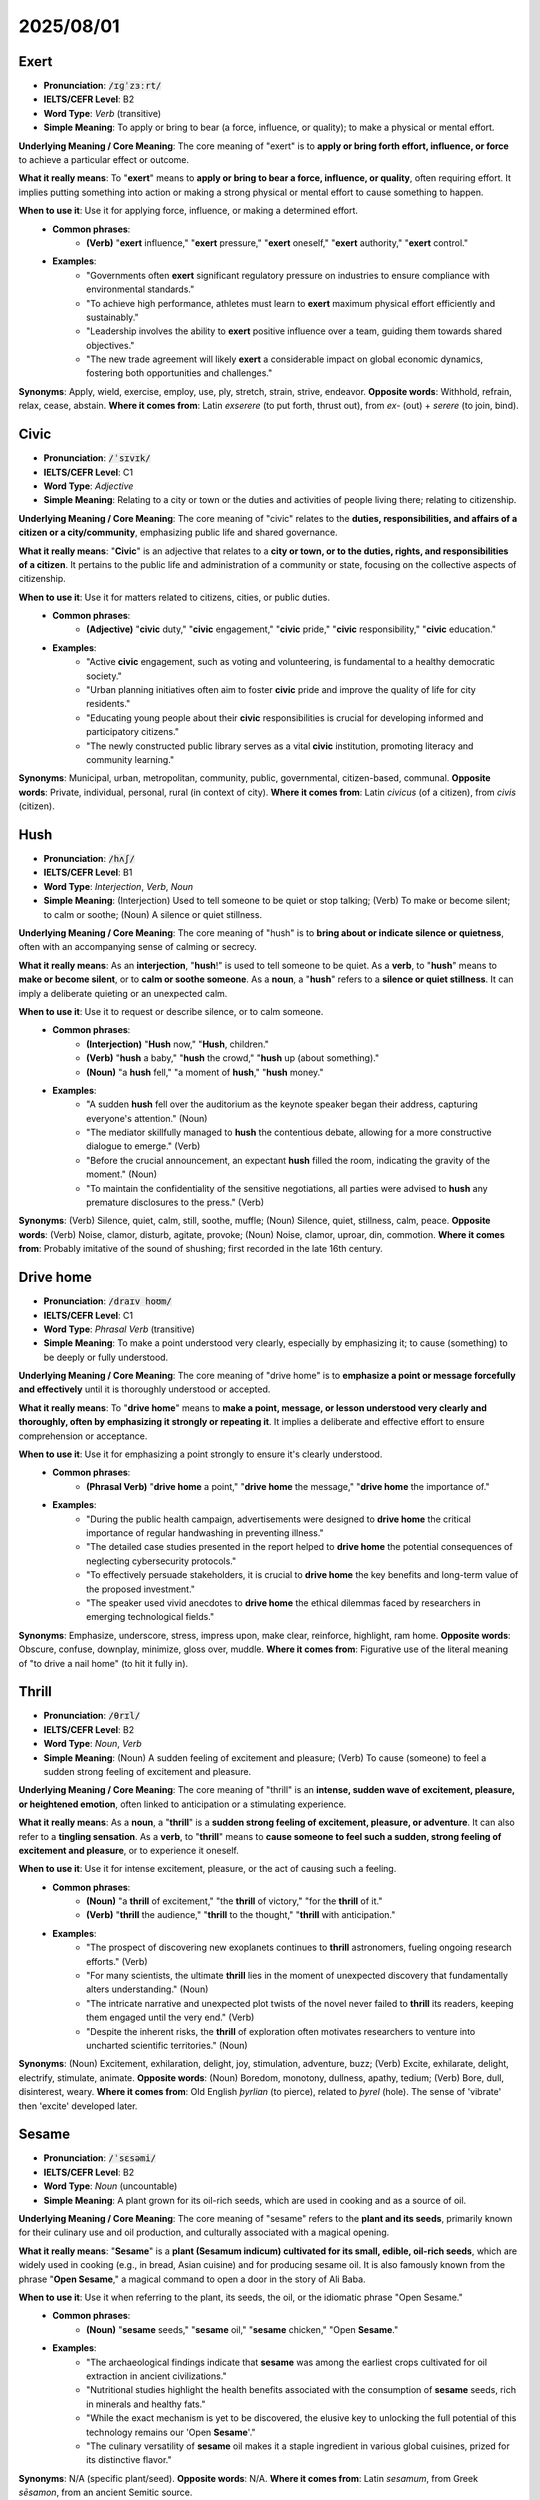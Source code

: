 2025/08/01
======================================================



.. _exert:

================================================================================
Exert
================================================================================

* **Pronunciation**: :code:`/ɪɡˈzɜːrt/`
* **IELTS/CEFR Level**: B2
* **Word Type**: *Verb* (transitive)
* **Simple Meaning**: To apply or bring to bear (a force, influence, or quality); to make a physical or mental effort.

**Underlying Meaning / Core Meaning**: The core meaning of "exert" is to **apply or bring forth effort, influence, or force** to achieve a particular effect or outcome.

**What it really means**: To "**exert**" means to **apply or bring to bear a force, influence, or quality**, often requiring effort. It implies putting something into action or making a strong physical or mental effort to cause something to happen.

**When to use it**: Use it for applying force, influence, or making a determined effort.
    * **Common phrases**:
        * **(Verb)** "**exert** influence," "**exert** pressure," "**exert** oneself," "**exert** authority," "**exert** control."
    * **Examples**:
        * "Governments often **exert** significant regulatory pressure on industries to ensure compliance with environmental standards."
        * "To achieve high performance, athletes must learn to **exert** maximum physical effort efficiently and sustainably."
        * "Leadership involves the ability to **exert** positive influence over a team, guiding them towards shared objectives."
        * "The new trade agreement will likely **exert** a considerable impact on global economic dynamics, fostering both opportunities and challenges."

**Synonyms**: Apply, wield, exercise, employ, use, ply, stretch, strain, strive, endeavor.
**Opposite words**: Withhold, refrain, relax, cease, abstain.
**Where it comes from**: Latin *exserere* (to put forth, thrust out), from *ex-* (out) + *serere* (to join, bind).

.. _civic:

================================================================================
Civic
================================================================================

* **Pronunciation**: :code:`/ˈsɪvɪk/`
* **IELTS/CEFR Level**: C1
* **Word Type**: *Adjective*
* **Simple Meaning**: Relating to a city or town or the duties and activities of people living there; relating to citizenship.

**Underlying Meaning / Core Meaning**: The core meaning of "civic" relates to the **duties, responsibilities, and affairs of a citizen or a city/community**, emphasizing public life and shared governance.

**What it really means**: "**Civic**" is an adjective that relates to a **city or town, or to the duties, rights, and responsibilities of a citizen**. It pertains to the public life and administration of a community or state, focusing on the collective aspects of citizenship.

**When to use it**: Use it for matters related to citizens, cities, or public duties.
    * **Common phrases**:
        * **(Adjective)** "**civic** duty," "**civic** engagement," "**civic** pride," "**civic** responsibility," "**civic** education."
    * **Examples**:
        * "Active **civic** engagement, such as voting and volunteering, is fundamental to a healthy democratic society."
        * "Urban planning initiatives often aim to foster **civic** pride and improve the quality of life for city residents."
        * "Educating young people about their **civic** responsibilities is crucial for developing informed and participatory citizens."
        * "The newly constructed public library serves as a vital **civic** institution, promoting literacy and community learning."

**Synonyms**: Municipal, urban, metropolitan, community, public, governmental, citizen-based, communal.
**Opposite words**: Private, individual, personal, rural (in context of city).
**Where it comes from**: Latin *civicus* (of a citizen), from *civis* (citizen).

.. _hush:

================================================================================
Hush
================================================================================

* **Pronunciation**: :code:`/hʌʃ/`
* **IELTS/CEFR Level**: B1
* **Word Type**: *Interjection*, *Verb*, *Noun*
* **Simple Meaning**: (Interjection) Used to tell someone to be quiet or stop talking; (Verb) To make or become silent; to calm or soothe; (Noun) A silence or quiet stillness.

**Underlying Meaning / Core Meaning**: The core meaning of "hush" is to **bring about or indicate silence or quietness**, often with an accompanying sense of calming or secrecy.

**What it really means**: As an **interjection**, "**hush**!" is used to tell someone to be quiet. As a **verb**, to "**hush**" means to **make or become silent**, or to **calm or soothe someone**. As a **noun**, a "**hush**" refers to a **silence or quiet stillness**. It can imply a deliberate quieting or an unexpected calm.

**When to use it**: Use it to request or describe silence, or to calm someone.
    * **Common phrases**:
        * **(Interjection)** "**Hush** now," "**Hush**, children."
        * **(Verb)** "**hush** a baby," "**hush** the crowd," "**hush** up (about something)."
        * **(Noun)** "a **hush** fell," "a moment of **hush**," "**hush** money."
    * **Examples**:
        * "A sudden **hush** fell over the auditorium as the keynote speaker began their address, capturing everyone's attention." (Noun)
        * "The mediator skillfully managed to **hush** the contentious debate, allowing for a more constructive dialogue to emerge." (Verb)
        * "Before the crucial announcement, an expectant **hush** filled the room, indicating the gravity of the moment." (Noun)
        * "To maintain the confidentiality of the sensitive negotiations, all parties were advised to **hush** any premature disclosures to the press." (Verb)

**Synonyms**: (Verb) Silence, quiet, calm, still, soothe, muffle; (Noun) Silence, quiet, stillness, calm, peace.
**Opposite words**: (Verb) Noise, clamor, disturb, agitate, provoke; (Noun) Noise, clamor, uproar, din, commotion.
**Where it comes from**: Probably imitative of the sound of shushing; first recorded in the late 16th century.

.. _drive_home:

================================================================================
Drive home
================================================================================

* **Pronunciation**: :code:`/draɪv hoʊm/`
* **IELTS/CEFR Level**: C1
* **Word Type**: *Phrasal Verb* (transitive)
* **Simple Meaning**: To make a point understood very clearly, especially by emphasizing it; to cause (something) to be deeply or fully understood.

**Underlying Meaning / Core Meaning**: The core meaning of "drive home" is to **emphasize a point or message forcefully and effectively** until it is thoroughly understood or accepted.

**What it really means**: To "**drive home**" means to **make a point, message, or lesson understood very clearly and thoroughly, often by emphasizing it strongly or repeating it**. It implies a deliberate and effective effort to ensure comprehension or acceptance.

**When to use it**: Use it for emphasizing a point strongly to ensure it's clearly understood.
    * **Common phrases**:
        * **(Phrasal Verb)** "**drive home** a point," "**drive home** the message," "**drive home** the importance of."
    * **Examples**:
        * "During the public health campaign, advertisements were designed to **drive home** the critical importance of regular handwashing in preventing illness."
        * "The detailed case studies presented in the report helped to **drive home** the potential consequences of neglecting cybersecurity protocols."
        * "To effectively persuade stakeholders, it is crucial to **drive home** the key benefits and long-term value of the proposed investment."
        * "The speaker used vivid anecdotes to **drive home** the ethical dilemmas faced by researchers in emerging technological fields."

**Synonyms**: Emphasize, underscore, stress, impress upon, make clear, reinforce, highlight, ram home.
**Opposite words**: Obscure, confuse, downplay, minimize, gloss over, muddle.
**Where it comes from**: Figurative use of the literal meaning of "to drive a nail home" (to hit it fully in).

.. _thrill:

================================================================================
Thrill
================================================================================

* **Pronunciation**: :code:`/θrɪl/`
* **IELTS/CEFR Level**: B2
* **Word Type**: *Noun*, *Verb*
* **Simple Meaning**: (Noun) A sudden feeling of excitement and pleasure; (Verb) To cause (someone) to feel a sudden strong feeling of excitement and pleasure.

**Underlying Meaning / Core Meaning**: The core meaning of "thrill" is an **intense, sudden wave of excitement, pleasure, or heightened emotion**, often linked to anticipation or a stimulating experience.

**What it really means**: As a **noun**, a "**thrill**" is a **sudden strong feeling of excitement, pleasure, or adventure**. It can also refer to a **tingling sensation**. As a **verb**, to "**thrill**" means to **cause someone to feel such a sudden, strong feeling of excitement and pleasure**, or to experience it oneself.

**When to use it**: Use it for intense excitement, pleasure, or the act of causing such a feeling.
    * **Common phrases**:
        * **(Noun)** "a **thrill** of excitement," "the **thrill** of victory," "for the **thrill** of it."
        * **(Verb)** "**thrill** the audience," "**thrill** to the thought," "**thrill** with anticipation."
    * **Examples**:
        * "The prospect of discovering new exoplanets continues to **thrill** astronomers, fueling ongoing research efforts." (Verb)
        * "For many scientists, the ultimate **thrill** lies in the moment of unexpected discovery that fundamentally alters understanding." (Noun)
        * "The intricate narrative and unexpected plot twists of the novel never failed to **thrill** its readers, keeping them engaged until the very end." (Verb)
        * "Despite the inherent risks, the **thrill** of exploration often motivates researchers to venture into uncharted scientific territories." (Noun)

**Synonyms**: (Noun) Excitement, exhilaration, delight, joy, stimulation, adventure, buzz; (Verb) Excite, exhilarate, delight, electrify, stimulate, animate.
**Opposite words**: (Noun) Boredom, monotony, dullness, apathy, tedium; (Verb) Bore, dull, disinterest, weary.
**Where it comes from**: Old English *þyrlian* (to pierce), related to *þyrel* (hole). The sense of 'vibrate' then 'excite' developed later.

.. _sesame:

================================================================================
Sesame
================================================================================

* **Pronunciation**: :code:`/ˈsɛsəmi/`
* **IELTS/CEFR Level**: B2
* **Word Type**: *Noun* (uncountable)
* **Simple Meaning**: A plant grown for its oil-rich seeds, which are used in cooking and as a source of oil.

**Underlying Meaning / Core Meaning**: The core meaning of "sesame" refers to the **plant and its seeds**, primarily known for their culinary use and oil production, and culturally associated with a magical opening.

**What it really means**: "**Sesame**" is a **plant (Sesamum indicum) cultivated for its small, edible, oil-rich seeds**, which are widely used in cooking (e.g., in bread, Asian cuisine) and for producing sesame oil. It is also famously known from the phrase "**Open Sesame**," a magical command to open a door in the story of Ali Baba.

**When to use it**: Use it when referring to the plant, its seeds, the oil, or the idiomatic phrase "Open Sesame."
    * **Common phrases**:
        * **(Noun)** "**sesame** seeds," "**sesame** oil," "**sesame** chicken," "Open **Sesame**."
    * **Examples**:
        * "The archaeological findings indicate that **sesame** was among the earliest crops cultivated for oil extraction in ancient civilizations."
        * "Nutritional studies highlight the health benefits associated with the consumption of **sesame** seeds, rich in minerals and healthy fats."
        * "While the exact mechanism is yet to be discovered, the elusive key to unlocking the full potential of this technology remains our 'Open **Sesame**'."
        * "The culinary versatility of **sesame** oil makes it a staple ingredient in various global cuisines, prized for its distinctive flavor."

**Synonyms**: N/A (specific plant/seed).
**Opposite words**: N/A.
**Where it comes from**: Latin *sesamum*, from Greek *sēsamon*, from an ancient Semitic source.

.. _attain:

================================================================================
Attain
================================================================================

* **Pronunciation**: :code:`/əˈteɪn/`
* **IELTS/CEFR Level**: B2
* **Word Type**: *Verb* (transitive)
* **Simple Meaning**: To achieve, accomplish, or succeed in reaching (something) after effort.

**Underlying Meaning / Core Meaning**: The core meaning of "attain" is to **successfully achieve or reach a goal, state, or level** through effort or progression.

**What it really means**: To "**attain**" means to **achieve, accomplish, or succeed in reaching something after effort or a process of development**. It implies reaching a desired goal, level, or state, often after a period of striving.

**When to use it**: Use it for achieving goals, reaching levels, or accomplishing something.
    * **Common phrases**:
        * **(Verb)** "**attain** a goal," "**attain** success," "**attain** maturity," "**attain** status."
    * **Examples**:
        * "Students must diligently study and complete assignments to **attain** the required academic standards for graduation."
        * "The organization aims to **attain** carbon neutrality by 2050, requiring significant investment in renewable energy and sustainable practices."
        * "Through continuous research and development, the company hopes to **attain** a leading position in the competitive technology market."
        * "Individuals often strive to **attain** a balance between professional ambition and personal well-being, a lifelong pursuit."

**Synonyms**: Achieve, accomplish, reach, obtain, gain, acquire, secure, procure, fulfill, realize.
**Opposite words**: Fail, miss, lose, forfeit, relinquish, surrender.
**Where it comes from**: Old French *ataindre* (to reach, attain), from Latin *attingere* (to touch upon, reach).

.. _manifold:

================================================================================
Manifold
================================================================================

* **Pronunciation**: :code:`/ˈmænɪfoʊld/`
* **IELTS/CEFR Level**: C2
* **Word Type**: *Adjective*, *Noun*, *Verb*
* **Simple Meaning**: (Adjective) Many and various; (Noun) A pipe or chamber in an engine into which several inlets or outlets open; (Verb) To multiply or duplicate.

**Underlying Meaning / Core Meaning**: The core meaning of "manifold" conveys **multiplicity and diversity**, indicating something composed of many varied parts or aspects.

**What it really means**: As an **adjective**, "**manifold**" describes something that is **many and various, diverse, or numerous and varied**. It emphasizes a wide range or complexity. As a **noun**, it is a **pipe or chamber with several openings**, typically found in engines. As a **verb**, to "**manifold**" means to **multiply or duplicate** something.

**When to use it**: Use it for describing diverse aspects, numerous elements, or (less commonly) for multiplying.
    * **Common phrases**:
        * **(Adjective)** "**manifold** reasons," "**manifold** challenges," "**manifold** benefits," "**manifold** duties."
        * **(Noun)** "exhaust **manifold**," "intake **manifold**."
    * **Examples**:
        * "The new policy seeks to address the **manifold** challenges facing the healthcare system, from funding to access." (Adjective)
        * "Through its innovative programs, the organization provides **manifold** opportunities for professional development and skill acquisition." (Adjective)
        * "The research project revealed the **manifold** interdependencies within the ecosystem, highlighting the complexity of environmental systems." (Adjective)
        * "Engineers regularly inspect the exhaust **manifold** for cracks or leaks, which can impair engine performance." (Noun)

**Synonyms**: (Adjective) Numerous, multiple, various, diverse, multifarious, countless, abundant.
**Opposite words**: (Adjective) Few, singular, uniform, simple, homogeneous.
**Where it comes from**: Old English *manigfeald* (many-fold), from *manig* (many) + *feald* (fold).

.. _impel:

================================================================================
Impel
================================================================================

* **Pronunciation**: :code:`/ɪmˈpɛl/`
* **IELTS/CEFR Level**: C1
* **Word Type**: *Verb* (transitive)
* **Simple Meaning**: To drive, force, or urge (someone) to do something; to propel.

**Underlying Meaning / Core Meaning**: The core meaning of "impel" is to **drive, urge, or force someone or something forward**, either physically or by strong motivation.

**What it really means**: To "**impel**" means to **drive, force, or urge someone to do something**, often by a strong moral or psychological force or by necessity. It can also mean to **propel something forward physically**.

**When to use it**: Use it for strong motivation, compelling someone to act, or propelling motion.
    * **Common phrases**:
        * **(Verb)** "**impel** to action," "**impel** by duty," "feel **impel**\ led to."
    * **Examples**:
        * "A strong sense of social justice often **impel**\ s individuals to advocate for marginalized communities and challenge systemic inequalities."
        * "The rapid advancements in artificial intelligence **impel** researchers to continually explore new ethical frameworks and regulatory guidelines."
        * "Despite facing significant personal risks, the journalist felt **impel**\ led to expose the corruption and wrongdoing within the organization."
        * "The economic pressures of the global market can **impel** companies to innovate rapidly and adapt their business models."

**Synonyms**: Urge, compel, force, drive, propel, prompt, motivate, incite, spur, push.
**Opposite words**: Deter, discourage, hinder, restrain, inhibit, prevent.
**Where it comes from**: Latin *impellere* (to strike against, drive forward), from *in-* (into) + *pellere* (to drive).

.. _reap:

================================================================================
Reap
================================================================================

* **Pronunciation**: :code:`/riːp/`
* **IELTS/CEFR Level**: B2
* **Word Type**: *Verb* (transitive, intransitive)
* **Simple Meaning**: To cut or gather (a crop or harvest); to obtain (something, especially something good) as a result of effort.

**Underlying Meaning / Core Meaning**: The core meaning of "reap" is to **gather or receive the results or consequences** of one's actions or efforts, often in the context of a harvest.

**What it really means**: To "**reap**" means primarily to **cut or gather a crop or harvest** from the fields. Figuratively and more commonly, it means to **obtain, gain, or receive something, especially something good or bad, as a result of effort, work, or actions previously undertaken**. The idiom "you reap what you sow" is a classic example.

**When to use it**: Use it for harvesting crops or, more commonly, for receiving results or consequences.
    * **Common phrases**:
        * **(Verb)** "**reap** the benefits," "**reap** rewards," "**reap** what you sow," "**reap** a harvest."
    * **Examples**:
        * "After years of dedicated research and development, the company is finally beginning to **reap** the rewards of its significant investments."
        * "Nations that prioritize education and public health are likely to **reap** long-term societal and economic benefits."
        * "The adage 'you **reap** what you sow' serves as a reminder that actions, whether positive or negative, inevitably lead to corresponding consequences."
        * "Farmers work tirelessly throughout the year to ensure they can **reap** a bountiful harvest at the appropriate season."

**Synonyms**: Gather, harvest, collect, obtain, gain, acquire, receive, get, secure.
**Opposite words**: Sow, plant, forgo, lose, squander, sacrifice.
**Where it comes from**: Old English *reopan* (to cut, gather a harvest).

.. _buoyancy:

================================================================================
Buoyancy
================================================================================

* **Pronunciation**: :code:`/ˈbɔɪənsi/`
* **IELTS/CEFR Level**: C1
* **Word Type**: *Noun* (uncountable)
* **Simple Meaning**: The ability or tendency to float in water or air or some other fluid; the tendency of an object to float or rise in a fluid; an optimistic and cheerful disposition.

**Underlying Meaning / Core Meaning**: The core meaning of "buoyancy" refers to the **ability to float or rise** (physically), or a **resilient and optimistic spirit** (figuratively), implying lightness and uplift.

**What it really means**: "**Buoyancy**" refers to the **ability or tendency of an object to float or rise in a fluid (liquid or gas)** due to the upward force exerted by the fluid. Figuratively, it describes a **cheerful, optimistic, and resilient disposition**, especially in the face of difficulties, implying an ability to "stay afloat" emotionally.

**When to use it**: Use it for floating ability or an optimistic attitude.
    * **Common phrases**:
        * **(Noun)** "positive **buoyancy**," "economic **buoyancy**," "maintain **buoyancy**," "remarkable **buoyancy**."
    * **Examples**:
        * "The ship's design incorporates advanced engineering principles to ensure maximum **buoyancy** and stability even in turbulent waters."
        * "Despite the challenging economic climate, the startup demonstrated remarkable **buoyancy**, quickly adapting its business model to new market conditions."
        * "The team leader's innate sense of **buoyancy** helped to uplift the morale of her colleagues during periods of intense pressure and uncertainty."
        * "Understanding the principles of fluid **buoyancy** is fundamental in naval architecture and aeronautical engineering for designing efficient vessels and aircraft."

**Synonyms**: (Physical) Floatability, lightness, lift; (Figurative) Optimism, resilience, cheerfulness, vivacity, spiritedness, resilience.
**Opposite words**: (Physical) Sinking, density, weight; (Figurative) Pessimism, despondency, gloom, depression, dejection.
**Where it comes from**: From *buoy* (a floating marker), ultimately from Old French *buie*.

.. _rounded_person:

================================================================================
Rounded Person
================================================================================

* **Pronunciation**: :code:`/ˈraʊndɪd ˈpɜːrsn/`
* **IELTS/CEFR Level**: C1
* **Word Type**: *Noun phrase*
* **Simple Meaning**: A person who has developed many different aspects of their personality or character, or has a wide range of interests and skills.

**Underlying Meaning / Core Meaning**: The core meaning of a "rounded person" is an **individual with a diverse array of developed qualities, interests, and skills**, indicating a well-balanced and complete character.

**What it really means**: A "**rounded person**" is an individual who has **developed many different aspects of their personality, character, or abilities**. This often means they have a wide range of interests, skills, experiences, and a balanced perspective on life, not being narrow-minded or specialized in only one area.

**When to use it**: Use it to describe someone with diverse interests, skills, or a well-developed character.
    * **Common phrases**:
        * **(Noun phrase)** "a well-**rounded person**," "develop into a **rounded person**," "education for a **rounded person**."
    * **Examples**:
        * "Universities aim to foster not just academic excellence but also the development of a **rounded person** through extracurricular activities and diverse cultural exposure."
        * "Employers increasingly seek candidates who are **well-rounded persons**, possessing a blend of technical skills, emotional intelligence, and adaptability."
        * "Encouraging children to explore various hobbies and subjects helps them grow into a **rounded person** with broad interests and capabilities."
        * "The mentorship program focuses on holistic development, helping participants become a more **rounded person** professionally and personally."

**Synonyms**: Well-rounded individual, versatile person, multifaceted person, balanced individual, polymath.
**Opposite words**: Narrow-minded person, specialist (in a limiting sense), one-dimensional person.
**Where it comes from**: From the adjective "rounded" (complete, well-developed, having no sharp corners) and "person."

.. _pill:

================================================================================
Pill
================================================================================

* **Pronunciation**: :code:`/pɪl/`
* **IELTS/CEFR Level**: B1
* **Word Type**: *Noun*, *Verb*
* **Simple Meaning**: (Noun) A small round mass of solid medicine for swallowing whole; (Verb) To form into pills; (informal) To treat (a patient) with pills.

**Underlying Meaning / Core Meaning**: The core meaning of "pill" is a **small, solid dose of medicine for oral ingestion**, and colloquially, a burden or something unpleasant to accept.

**What it really means**: As a **noun**, a "**pill**" is a **small, solid dosage form of medicine, typically round or oval, intended to be swallowed whole**. Figuratively, "a bitter **pill**" refers to an unpleasant or difficult fact or situation that must be accepted. As a **verb**, less commonly, to "**pill**" means to **form into pills** or (informally) to **treat with pills**.

**When to use it**: Use it for medicinal tablets or as a metaphor for an unpleasant truth.
    * **Common phrases**:
        * **(Noun)** "take a **pill**," "sleeping **pill**," "birth control **pill**," "a bitter **pill** to swallow."
        * **(Verb)** (Less common in general use) "to **pill** a patient" (informal/medical jargon).
    * **Examples**:
        * "Patients are reminded to take their prescribed **pill**\ s regularly to ensure the effectiveness of the treatment regimen." (Noun)
        * "The company's decision to downsize was a bitter **pill** for many employees to swallow, despite the economic rationale." (Noun)
        * "Pharmacists meticulously ensure that medicines are correctly dispensed, whether in liquid form or as individual **pill**\ s." (Noun)
        * "The doctor advised her to continue with the course of **pill**\ s for the full ten days, even if symptoms improved earlier." (Noun)

**Synonyms**: (Noun) Tablet, capsule, lozenge, medication, medicine, drug; (Figurative Noun) Hardship, blow, setback, burden.
**Opposite words**: (Noun) N/A (for the medicine form).
**Where it comes from**: Latin *pilula* (little ball), diminutive of *pila* (ball).

.. _stupendous:

================================================================================
Stupendous
================================================================================

* **Pronunciation**: :code:`/stuːˈpɛndəs/`
* **IELTS/CEFR Level**: C1
* **Word Type**: *Adjective*
* **Simple Meaning**: Extremely impressive; astonishing; remarkably large or great.

**Underlying Meaning / Core Meaning**: The core meaning of "stupendous" conveys **awe-inspiring magnitude or impressiveness**, often due to remarkable size, scale, or quality.

**What it really means**: "**Stupendous**" describes something that is **extremely impressive, astonishing, or remarkably large or great in extent, amount, or intensity**. It implies a quality that causes wonder or amazement due to its extraordinary nature.

**When to use it**: Use it for something astonishingly large, great, or impressive.
    * **Common phrases**:
        * **(Adjective)** "**stupendous** achievement," "**stupendous** effort," "**stupendous** growth," "**stupendous** view."
    * **Examples**:
        * "The engineering team achieved a **stupendous** feat by constructing the bridge across the vast canyon in record time."
        * "Despite the economic downturn, the tech company reported **stupendous** profits, surprising market analysts."
        * "The panoramic view from the mountain summit was absolutely **stupendous**, stretching for miles in every direction."
        * "A **stupendous** amount of data needs to be processed to accurately model climate change scenarios over the next century."

**Synonyms**: Amazing, astonishing, astounding, colossal, monumental, enormous, immense, prodigious, magnificent, remarkable.
**Opposite words**: Ordinary, common, unimpressive, unremarkable, tiny, insignificant, mediocre.
**Where it comes from**: Latin *stupendus* (to be wondered at), from *stupere* (to be stunned).

.. _endeavor:

================================================================================
Endeavor
================================================================================

* **Pronunciation**: :code:`/ɪnˈdɛvər/`
* **IELTS/CEFR Level**: C1
* **Word Type**: *Noun*, *Verb*
* **Simple Meaning**: (Noun) An attempt to achieve a goal; (Verb) To try hard to do or achieve something.

**Underlying Meaning / Core Meaning**: The core meaning of "endeavor" is a **serious and determined attempt or effort to achieve a goal**, implying sustained exertion.

**What it really means**: As a **noun**, an "**endeavor**" is a **serious attempt or effort to achieve a goal**, often one that is challenging or difficult. As a **verb**, to "**endeavor**" means to **try hard to do or achieve something**, implying persistent and earnest effort.

**When to use it**: Use it for a determined effort or the act of trying hard to achieve a goal.
    * **Common phrases**:
        * **(Noun)** "a noble **endeavor**," "human **endeavor**," "research **endeavor**."
        * **(Verb)** "**endeavor** to achieve," "**endeavor** to ensure," "always **endeavor**."
    * **Examples**:
        * "Launching a sustainable space exploration program is a colossal **endeavor** requiring international collaboration and significant resources." (Noun)
        * "Scientists constantly **endeavor** to push the boundaries of knowledge, seeking new discoveries that benefit humanity." (Verb)
        * "The company's latest initiative represents a significant **endeavor** to improve customer satisfaction and streamline operational efficiency." (Noun)
        * "Despite the unforeseen obstacles, the team will **endeavor** to complete the project on schedule, maintaining the highest quality standards." (Verb)

**Synonyms**: (Noun) Effort, attempt, try, undertaking, enterprise, pursuit; (Verb) Strive, try, aim, aspire, struggle, exert oneself.
**Opposite words**: (Noun) Idleness, inaction, surrender, neglect; (Verb) Give up, neglect, abandon, disregard.
**Where it comes from**: Old French *en devoir* (in duty, in service).

.. _on_the_part:

================================================================================
On the part of
================================================================================

* **Pronunciation**: :code:`/ɒn ðə pɑːrt əv/`
* **IELTS/CEFR Level**: C1
* **Word Type**: *Idiomatic Phrase*
* **Simple Meaning**: Done by, felt by, or coming from a particular person or group.

**Underlying Meaning / Core Meaning**: The core meaning of "on the part of" specifies **the source or agent of an action, feeling, or responsibility**, attributing it to a particular person or group.

**What it really means**: The phrase "**on the part of**" is used to indicate **who is responsible for an action, who feels a particular emotion, or from whom something originates**. It clarifies the agent or source of an action or characteristic.

**When to use it**: Use it to attribute an action, responsibility, or feeling to a specific individual or group.
    * **Common phrases**:
        * **(Idiom)** "effort **on the part of**," "error **on the part of**," "cooperation **on the part of**."
    * **Examples**:
        * "The successful implementation of the new policy required considerable coordination **on the part of** all relevant government agencies."
        * "There was a clear misunderstanding **on the part of** both parties regarding the terms of the initial agreement."
        * "Increased transparency and accountability are expected **on the part of** all public officials to build greater trust with citizens."
        * "Any signs of negligence **on the part of** the contractor will be thoroughly investigated, and appropriate action will be taken."

**Synonyms**: By, from, done by, originating from, attributable to.
**Opposite words**: N/A (as it defines attribution).
**Where it comes from**: Derived from the literal meaning of "part" (share, side) and the preposition "on."

.. _ascertain:

================================================================================
Ascertain
================================================================================

* **Pronunciation**: :code:`/ˌæsərˈteɪn/`
* **IELTS/CEFR Level**: C1
* **Word Type**: *Verb* (transitive)
* **Simple Meaning**: To find something out for certain; to make sure of.

**Underlying Meaning / Core Meaning**: The core meaning of "ascertain" is to **discover or confirm something with certainty**, typically through investigation or inquiry.

**What it really means**: To "**ascertain**" means to **find something out for certain, to make sure of it, or to discover it definitely, often through investigation, examination, or inquiry**. It implies a process of gaining accurate and reliable information.

**When to use it**: Use it for determining facts, making sure of something, or confirming information.
    * **Common phrases**:
        * **(Verb)** "**ascertain** the facts," "**ascertain** the cause," "**ascertain** the truth," "**ascertain** whether."
    * **Examples**:
        * "Before making a final decision, the committee needs to **ascertain** all the relevant facts and assess their implications."
        * "Forensic scientists work diligently to **ascertain** the precise cause of an incident by analyzing all available evidence."
        * "It is crucial to **ascertain** whether the proposed solution is technically feasible and economically viable before proceeding with its development."
        * "Through careful observation and detailed questioning, researchers sought to **ascertain** the true impact of the intervention on community well-being."

**Synonyms**: Determine, find out, discover, confirm, establish, verify, learn, discern, identify.
**Opposite words**: Guess, conjecture, assume, speculate, overlook, neglect.
**Where it comes from**: Old French *acertener* (to assure, certify), from *a-* (to) + *certain* (certain).

.. _swift:

================================================================================
Swift
================================================================================

* **Pronunciation**: :code:`/swɪft/`
* **IELTS/CEFR Level**: C1
* **Word Type**: *Adjective*, *Noun*
* **Simple Meaning**: (Adjective) Happening or moving quickly or promptly; (Noun) A small, fast-flying insectivorous bird.

**Underlying Meaning / Core Meaning**: The core meaning of "swift" denotes **speed, rapidity, or promptness**, whether in movement, action, or time.

**What it really means**: As an **adjective**, "**swift**" describes something that is **happening or moving quickly or promptly**. It implies high speed, rapid execution, or quick reaction. As a **noun**, it refers to a **small, fast-flying insectivorous bird**, known for its rapid flight.

**When to use it**: Use it for quick movement, rapid action, or promptness.
    * **Common phrases**:
        * **(Adjective)** "**swift** action," "**swift** response," "**swift** progress," "**swift** current."
        * **(Noun)** "a flock of **swifts**."
    * **Examples**:
        * "The company's **swift** adaptation to changing market demands allowed it to maintain competitiveness during the economic downturn." (Adjective)
        * "In emergencies, a **swift** and coordinated response from rescue services is paramount to minimizing casualties." (Adjective)
        * "The river's **swift** current made it challenging for the kayakers to navigate upstream against the strong flow." (Adjective)
        * "The legal team promised a **swift** resolution to the dispute, aiming to conclude negotiations within the shortest possible timeframe." (Adjective)

**Synonyms**: (Adjective) Quick, rapid, fast, speedy, prompt, nimble, brisk, expeditious.
**Opposite words**: (Adjective) Slow, sluggish, leisurely, gradual, deliberate.
**Where it comes from**: Old English *swift* (quick, rapid).

.. _unabashed:

================================================================================
Unabashed
================================================================================

* **Pronunciation**: :code:`/ˌʌnəˈbæʃt/`
* **IELTS/CEFR Level**: C1
* **Word Type**: *Adjective*
* **Simple Meaning**: Not embarrassed, disconcerted, or ashamed.

**Underlying Meaning / Core Meaning**: The core meaning of "unabashed" signifies **fearless lack of shame or embarrassment**, indicating open and confident self-expression despite potential criticism.

**What it really means**: "**Unabashed**" describes a person or an action that is **not embarrassed, disconcerted, or ashamed**. It implies a confident and unapologetic display of feelings, opinions, or actions, often in situations where others might feel shy or embarrassed.

**When to use it**: Use it to describe someone bold, unashamed, or openly expressive.
    * **Common phrases**:
        * **(Adjective)** "**unabashed** enthusiasm," "**unabashed** confidence," "**unabashed** honesty," "**unabashed** critic."
    * **Examples**:
        * "Despite the controversial nature of her research, the scientist remained **unabashed** in defending her findings, citing rigorous methodology."
        * "The artist's latest exhibition was an **unabashed** celebration of vibrant colors and bold, experimental forms."
        * "He expressed his **unabashed** admiration for the classical music composer, outlining how the symphonies had profoundly influenced his own work."
        * "The company made an **unabashed** move into the new market, confident in its innovative product and strategic planning."

**Synonyms**: Unashamed, unembarrassed, unblushing, blatant, bold, fearless, outspoken, unreserved, uninhibited.
**Opposite words**: Abashed, ashamed, embarrassed, bashful, timid, reserved, shy, sheepish.
**Where it comes from**: From *un-* (not) + *abash* (to make ashamed).

.. _write_up:

================================================================================
Write up
================================================================================

* **Pronunciation**: :code:`/raɪt ʌp/` (Verb) ; :code:`/ˈraɪtʌp/` (Noun)
* **IELTS/CEFR Level**: B2 (for common use)
* **Word Type**: *Phrasal Verb*, *Noun*
* **Simple Meaning**: (Phrasal Verb) To write a report or detailed account of something; to punish or criticize someone by officially recording their misdeeds; (Noun) A written report or detailed account.

**Underlying Meaning / Core Meaning**: The core meaning of "write up" is the **formal or detailed documentation of an event, research, or performance**, often resulting in a report.

**What it really means**: As a **phrasal verb**, to "**write up**" means to **prepare a written report or detailed account of something**, such as research, an event, or findings. It can also informally mean to **officially criticize or report someone for a wrongdoing**. As a **noun**, a "**write-up**" (often hyphenated) is the **resulting written report or detailed account**.

**When to use it**: Use it for preparing a detailed report or an official criticism.
    * **Common phrases**:
        * **(Phrasal Verb)** "**write up** a report," "**write up** an experiment," "**write up** a student."
        * **(Noun)** "a detailed **write-up**," "a press **write-up**," "research **write-up**."
    * **Examples**:
        * "After completing the clinical trials, the medical team spent several weeks to **write up** the comprehensive report on the drug's efficacy and side effects." (Phrasal Verb)
        * "The journalist was tasked with preparing a **write-up** of the economic summit, highlighting the key agreements and future implications." (Noun)
        * "Employees who repeatedly violate company policies may face a formal **write-up** as part of disciplinary action." (Phrasal Verb)
        * "The scientific journal published a concise **write-up** of the groundbreaking discovery, allowing other researchers to replicate the findings." (Noun)

**Synonyms**: (Phrasal Verb) Report, document, record, detail, summarize, delineate; (Noun) Report, account, summary, article, review, dossier.
**Opposite words**: (Phrasal Verb) Undermine, obscure, delete, omit; (Noun) N/A.
**Where it comes from**: From "write" + "up."

.. _immortal:

================================================================================
Immortal
================================================================================

* **Pronunciation**: :code:`/ɪˈmɔːrtl/`
* **IELTS/CEFR Level**: C1
* **Word Type**: *Adjective*, *Noun*
* **Simple Meaning**: (Adjective) Living forever; never dying or decaying; deserving to be remembered forever; (Noun) An immortal being.

**Underlying Meaning / Core Meaning**: The core meaning of "immortal" is **enduring perpetually, beyond death or decay**, often signifying lasting fame or existence.

**What it really means**: As an **adjective**, "**immortal**" describes something or someone that is **living forever, never dying or decaying**. It also applies to things that are **deserving of being remembered forever, ensuring lasting fame or legacy**. As a **noun**, an "**immortal**" is a being that is exempt from death, such as a god or a legendary figure.

**When to use it**: Use it for eternal existence, lasting fame, or describing a divine/mythical being.
    * **Common phrases**:
        * **(Adjective)** "**immortal** soul," "**immortal** fame," "**immortal** words," "**immortal** legacy."
        * **(Noun)** "the Greek **immortals**," "quest for **immortality**."
    * **Examples**:
        * "The ancient philosophers contemplated the nature of the **immortal** soul and its journey beyond earthly existence." (Adjective)
        * "Shakespeare's plays have achieved **immortal** status in literature, continuing to resonate with audiences across centuries." (Adjective)
        * "Legends recount tales of heroes who sought to join the ranks of the **immortals** by performing extraordinary deeds." (Noun)
        * "The discovery of a new element could grant a scientist **immortal** recognition in the annals of chemistry." (Adjective)

**Synonyms**: (Adjective) Eternal, everlasting, undying, deathless, perpetual, imperishable, enduring, timeless; (Noun) Deity, god, titan.
**Opposite words**: (Adjective) Mortal, finite, perishable, transient, ephemeral, fleeting, temporary; (Noun) Mortal.
**Where it comes from**: Latin *immortalis*, from *in-* (not) + *mortalis* (mortal).

.. _shred:

================================================================================
Shred
================================================================================

* **Pronunciation**: :code:`/ʃrɛd/`
* **IELTS/CEFR Level**: B2
* **Word Type**: *Noun*, *Verb*
* **Simple Meaning**: (Noun) A long, narrow strip cut or torn off something; a very small amount of something; (Verb) To tear or cut into shreds; to destroy documents by cutting them into strips.

**Underlying Meaning / Core Meaning**: The core meaning of "shred" refers to **a small, torn piece of something** or the **act of tearing something into such pieces**, often implying destruction or a minimal amount.

**What it really means**: As a **noun**, a "**shred**" is a **long, narrow strip torn or cut from something**, or a **very small amount of something**. As a **verb**, to "**shred**" means to **tear or cut something into small, narrow pieces**, often with the purpose of destroying it (e.g., documents) or preparing it (e.g., food).

**When to use it**: Use it for torn pieces, small amounts, or the act of tearing/cutting.
    * **Common phrases**:
        * **(Noun)** "not a **shred** of evidence," "to **shred**s," "every **shred** of hope."
        * **(Verb)** "**shred** documents," "**shred** paper," "**shred** cheese."
    * **Examples**:
        * "Despite extensive investigation, there was not a single **shred** of evidence to support the conspiracy theory." (Noun)
        * "To protect sensitive information, companies routinely **shred** old financial records and confidential documents." (Verb)
        * "The strong winds began to **shred** the old banners hanging from the building, leaving them in tatters." (Verb)
        * "The sudden news caused every **shred** of optimism to vanish, leaving only a sense of despair among the team." (Noun)

**Synonyms**: (Noun) Bit, scrap, fragment, sliver, particle, iota, speck; (Verb) Tear, rip, mince, cut up, destroy, annihilate.
**Opposite words**: (Noun) Whole, entirety, large amount; (Verb) Mend, repair, assemble, create.
**Where it comes from**: Old English *scrēadian* (to cut, prune).

.. _dogged:

================================================================================
Dogged
================================================================================

* **Pronunciation**: :code:`/ˈdɒɡɪd/`
* **IELTS/CEFR Level**: C1
* **Word Type**: *Adjective*
* **Simple Meaning**: Having or showing tenacity and grim persistence.

**Underlying Meaning / Core Meaning**: The core meaning of "dogged" signifies **relentless and unwavering persistence** in the face of difficulties, often implying stubborn determination.

**What it really means**: "**Dogged**" describes a person or an effort that is characterized by **tenacity, grim determination, and stubborn persistence, especially in the face of difficulties, opposition, or repeated failure**. It implies a refusal to give up.

**When to use it**: Use it for persistent, determined effort despite challenges.
    * **Common phrases**:
        * **(Adjective)** "**dogged** determination," "**dogged** pursuit," "**dogged** effort," "**dogged** by problems."
    * **Examples**:
        * "Despite facing numerous technical challenges, the engineering team pursued their innovative design with **dogged** determination."
        * "The detective's **dogged** pursuit of every lead eventually led to the breakthrough in the cold case investigation."
        * "Success in scientific research often requires **dogged** persistence, as breakthroughs frequently emerge only after countless failed experiments."
        * "Throughout his career, the politician was **dogged** by accusations of corruption, which he consistently denied."

**Synonyms**: Persistent, tenacious, determined, resolute, stubborn, unyielding, relentless, unflagging, indefatigable.
**Opposite words**: Wavering, irresolute, indecisive, vacillating, yielding, easily discouraged.
**Where it comes from**: From *dog* (referring to the animal's stubborn persistence).

.. _coward:

================================================================================
Coward
================================================================================

* **Pronunciation**: :code:`/ˈkaʊərd/`
* **IELTS/CEFR Level**: B1
* **Word Type**: *Noun*, *Adjective*
* **Simple Meaning**: (Noun) A person who lacks courage in facing danger, difficulty, opposition, or pain; (Adjective) Lacking courage.

**Underlying Meaning / Core Meaning**: The core meaning of "coward" is an **individual characterized by a significant lack of courage or bravery**, particularly when facing challenges or danger.

**What it really means**: As a **noun**, a "**coward**" is a **person who shows a shameful lack of courage when faced with danger, difficulty, opposition, or pain**. As an **adjective**, it describes someone who is **lacking courage**.

**When to use it**: Use it to describe someone lacking courage or an act showing fear.
    * **Common phrases**:
        * **(Noun)** "a complete **coward**," "act like a **coward**."
        * **(Adjective)** "a **cowardly** act." (Note: "coward" as an adjective is less common than "cowardly".)
    * **Examples**:
        * "True leadership requires courage and conviction, not the actions of a **coward** who shies away from difficult decisions." (Noun)
        * "He was accused of being a **coward** for abandoning his responsibilities in the face of adversity, leaving others to cope." (Noun)
        * "In the face of oppression, those who rise up against injustice are celebrated, while those who remain silent are sometimes deemed **cowards**." (Noun)
        * "The novel explores the complex psychological reasons that can turn an ordinary person into a **coward** under extreme pressure." (Noun)

**Synonyms**: (Noun) Poltroon, faint-heart, weakling, craven; (Adjective) Cowardly, timid, fearful, craven, chickenhearted.
**Opposite words**: (Noun) Hero, brave person, courageous person, champion; (Adjective) Brave, courageous, fearless, valiant, daring.
**Where it comes from**: Old French *coart*, from *coe* (tail), possibly referring to an animal 'turning tail'.

.. _timid:

================================================================================
Timid
================================================================================

* **Pronunciation**: :code:`/ˈtɪmɪd/`
* **IELTS/CEFR Level**: B2
* **Word Type**: *Adjective*
* **Simple Meaning**: Showing a lack of courage or confidence; easily frightened.

**Underlying Meaning / Core Meaning**: The core meaning of "timid" describes a **hesitant or easily frightened nature**, stemming from a lack of courage or confidence.

**What it really means**: "**Timid**" describes a person who is **easily frightened or shy, showing a lack of courage or confidence**. It implies a hesitant or reserved demeanor, often due to fear or apprehension.

**When to use it**: Use it for someone shy, easily frightened, or lacking confidence.
    * **Common phrases**:
        * **(Adjective)** "**timid** steps," "**timid** voice," "**timid** approach," "naturally **timid**."
    * **Examples**:
        * "Despite her brilliant ideas, the young researcher was often **timid** in presenting them at conferences, preferring to let others speak."
        * "The **timid** approach to economic reform failed to address the systemic issues, leading to continued stagnation."
        * "Some animal species are naturally more **timid** than others, exhibiting cautious behavior when approached by humans."
        * "In a highly competitive market, a **timid** marketing strategy is unlikely to yield significant results or market penetration."

**Synonyms**: Shy, fearful, diffident, apprehensive, hesitant, fainthearted, nervous, reserved, meek, modest.
**Opposite words**: Bold, brave, courageous, confident, audacious, fearless, assertive, outgoing.
**Where it comes from**: Latin *timidus* (fearful), from *timere* (to fear).

.. _venture:

================================================================================
Venture
================================================================================

* **Pronunciation**: :code:`/ˈvɛntʃər/`
* **IELTS/CEFR Level**: C1
* **Word Type**: *Noun*, *Verb*
* **Simple Meaning**: (Noun) A risky or daring journey or undertaking; a business enterprise involving risk; (Verb) To dare to do something dangerous or risky; to brave a difficult journey.

**Underlying Meaning / Core Meaning**: The core meaning of "venture" signifies a **risky or daring undertaking**, whether a journey, a business, or an action, implying an element of uncertainty and boldness.

**What it really means**: As a **noun**, a "**venture**" is a **risky or daring journey or undertaking**, especially a business enterprise that involves considerable risk. As a **verb**, to "**venture**" means to **dare to do something that may be dangerous, unpleasant, or risky**, or to **brave a difficult or dangerous journey**.

**When to use it**: Use it for risky undertakings, daring journeys, or daring to do something.
    * **Common phrases**:
        * **(Noun)** "joint **venture**," "new **venture**," "business **venture**," "risk a **venture**."
        * **(Verb)** "**venture** forth," "**venture** into," "**venture** to say," "don't **venture**."
    * **Examples**:
        * "The startup's new technological **venture** into artificial intelligence carries significant financial risks but also promises substantial returns." (Noun)
        * "Few explorers dared to **venture** into the uncharted territories of the dense rainforest, fearing unknown dangers." (Verb)
        * "After years of working in corporate law, she decided to **venture** into entrepreneurship, launching her own legal tech firm." (Verb)
        * "The success of any pioneering **venture** relies heavily on meticulous planning, adaptability, and the willingness to learn from failures." (Noun)

**Synonyms**: (Noun) Enterprise, undertaking, project, speculation, endeavor, quest, gamble; (Verb) Dare, risk, brave, embark, undertake, go, chance.
**Opposite words**: (Noun) Certainty, safety, retreat; (Verb) Retreat, withdraw, abstain, avoid.
**Where it comes from**: Short for *adventure*, from Old French *aventure* (chance, accident).

.. _brilliant:

================================================================================
Brilliant
================================================================================

* **Pronunciation**: :code:`/ˈbrɪljənt/`
* **IELTS/CEFR Level**: B2
* **Word Type**: *Adjective*
* **Simple Meaning**: (Of light or color) very bright and radiant; exceptionally clever or talented; excellent or impressive.

**Underlying Meaning / Core Meaning**: The core meaning of "brilliant" conveys **outstanding radiance, exceptional intelligence, or remarkable excellence**, making something highly noticeable or admirable.

**What it really means**: "**Brilliant**" is an adjective that describes something as **very bright and radiant (like light or colors)**, or someone as **exceptionally clever, intelligent, or talented**. It can also mean **excellent, outstanding, or impressive** in quality or performance.

**When to use it**: Use it for extreme brightness, high intelligence, or outstanding quality.
    * **Common phrases**:
        * **(Adjective)** "**brilliant** idea," "**brilliant** career," "**brilliant** sunshine," "**brilliant** mind."
    * **Examples**:
        * "The young scientist presented a **brilliant** new theory that revolutionized our understanding of particle physics."
        * "Despite the challenging conditions, the climbers enjoyed a **brilliant** view of the illuminated city from the mountain peak."
        * "Her **brilliant** performance in the final exam secured her a scholarship to one of the most prestigious universities."
        * "Developing a truly **brilliant** strategy requires not only analytical skill but also creative insight and foresight."

**Synonyms**: Bright, radiant, dazzling, sparkling, gleaming, intelligent, clever, astute, excellent, superb, outstanding, magnificent.
**Opposite words**: Dull, dim, dark, stupid, unintelligent, poor, terrible, mediocre, ordinary.
**Where it comes from**: French *brillant* (shining), from *briller* (to shine).

.. _ordeal:

================================================================================
Ordeal
================================================================================

* **Pronunciation**: :code:`/ɔːrˈdiːl/`
* **IELTS/CEFR Level**: C1
* **Word Type**: *Noun* (countable)
* **Simple Meaning**: A very unpleasant and prolonged experience; a severe test of character or endurance.

**Underlying Meaning / Core Meaning**: The core meaning of "ordeal" is a **severe, prolonged, and challenging experience**, testing one's endurance, resilience, or character.

**What it really means**: An "**ordeal**" is a **very unpleasant, prolonged, or difficult experience**, often one that is a severe test of character, endurance, or patience. It implies a trial or hardship that is taxing and stressful.

**When to use it**: Use it for a severe, difficult, or prolonged experience.
    * **Common phrases**:
        * **(Noun)** "a terrible **ordeal**," "endure an **ordeal**," "emotional **ordeal**," "physical **ordeal**."
    * **Examples**:
        * "The refugees recounted their harrowing **ordeal** of escaping conflict zones and navigating treacherous journeys to find safety."
        * "Despite the physical **ordeal** of climbing Mount Everest, many mountaineers describe the experience as profoundly transformative."
        * "The company endured a protracted legal **ordeal** over patent infringement, which significantly impacted its financial performance."
        * "Coping with a chronic illness can be a lifelong **ordeal** for patients, requiring constant management and resilience."

**Synonyms**: Hardship, trial, suffering, torment, tribulation, nightmare, trauma, test, agony, difficulty.
**Opposite words**: Pleasure, delight, joy, ease, comfort, blessing, triumph (as in overcoming an ordeal).
**Where it comes from**: Old English *ordāl, ordēl* (judgment, trial by ordeal), from Proto-Germanic (related to German *Urteil* judgment).


.. _inferiority:

================================================================================
Inferiority
================================================================================

* **Pronunciation**: :code:`/ɪnˌfɪəriˈɒrɪti/`
* **IELTS/CEFR Level**: C1
* **Word Type**: *Noun* (uncountable)
* **Simple Meaning**: The state of being lower in status or quality than another or others; a feeling of being less important or less able than others.

**Underlying Meaning / Core Meaning**: The core meaning of "inferiority" is the **state or feeling of being lower in quality, status, or ability**, suggesting a position of disadvantage or perceived inadequacy.

**What it really means**: "**Inferiority**" refers to the **state or quality of being lower in status, rank, quality, or value than another or others**. It can also refer to a **feeling of being less important, less capable, or less worthy than others**, often leading to a lack of confidence or self-esteem.

**When to use it**: Use it for a lower status/quality or a feeling of inadequacy.
    * **Common phrases**:
        * **(Noun)** "sense of **inferiority**," "**inferiority** complex," "state of **inferiority**."
    * **Examples**:
        * "Despite his significant achievements, he often struggled with a deep-seated sense of **inferiority**, believing his work was never quite good enough."
        * "The economic analysis highlighted the technological **inferiority** of the domestic products compared to international competitors."
        * "Addressing issues of social **inferiority** requires systemic changes to ensure equitable opportunities and treatment for all citizens."
        * "Some psychological theories suggest that an early childhood experience can contribute to the development of an **inferiority** complex later in life."

**Synonyms**: Subordinacy, lower status, second-class status, inadequacy, insignificance, unimportance, lowliness, mediocrity.
**Opposite words**: Superiority, dominance, excellence, mastery, significance, importance, confidence.
**Where it comes from**: Latin *inferior* (lower) + *-ity*.

.. _inferior:

================================================================================
Inferior
================================================================================

* **Pronunciation**: :code:`/ɪnˈfɪəriər/`
* **IELTS/CEFR Level**: B2
* **Word Type**: *Adjective*, *Noun*
* **Simple Meaning**: (Adjective) Lower in rank, status, or quality; worse; (Noun) A person lower in rank.

**Underlying Meaning / Core Meaning**: The core meaning of "inferior" describes something or someone as **lower in quality, status, or position** compared to others.

**What it really means**: As an **adjective**, "**inferior**" describes something or someone that is **lower in rank, status, quality, or value than another or others**. It suggests being worse or of poorer quality. As a **noun**, an "**inferior**" is a person lower in rank or status than another, especially in an organization.

**When to use it**: Use it for lower quality/rank or someone of lower status.
    * **Common phrases**:
        * **(Adjective)** "**inferior** quality," "**inferior** product," "**inferior** to," "socially **inferior**."
        * **(Noun)** "his **inferiors**," "report to an **inferior**."
    * **Examples**:
        * "The manufacturing defect resulted in an **inferior** product that failed to meet the rigorous quality standards expected by consumers." (Adjective)
        * "In a hierarchical organization, employees are expected to show respect to their superiors while also guiding and supporting their **inferiors**." (Noun)
        * "The study concluded that the newly developed material was not **inferior** to traditional alternatives in terms of durability and cost-effectiveness." (Adjective)
        * "He refused to accept an **inferior** position, believing his skills and experience warranted a higher role within the company." (Adjective)

**Synonyms**: (Adjective) Substandard, poorer, lower, subordinate, second-rate, lesser, mediocre, worse; (Noun) Subordinate, junior, underling.
**Opposite words**: (Adjective) Superior, better, higher, paramount, dominant, excellent; (Noun) Superior, senior, boss.
**Where it comes from**: Latin *inferior* (lower), comparative of *inferus* (low).


.. _grips_with:

================================================================================
Grips with
================================================================================

* **Pronunciation**: :code:`/ɡrɪps wɪð/` (as in "come to grips with" or "get to grips with")
* **IELTS/CEFR Level**: C1
* **Word Type**: *Idiomatic Phrase* (part of 'come to grips with' or 'get to grips with')
* **Simple Meaning**: To deal with or understand a problem or situation effectively; to begin to understand and deal with something difficult.

**Underlying Meaning / Core Meaning**: The core meaning of "grips with" (in its idiomatic context) is to **confront, understand, and effectively manage a difficult situation or concept**.

**What it really means**: The phrase "**grips with**" is almost always used as part of the idioms "**come to grips with**" or "**get to grips with**". These idioms mean to **begin to understand and deal with a difficult problem, situation, or concept effectively**. It implies a struggle or effort to fully comprehend or master something challenging.

**When to use it**: Use it for understanding and effectively dealing with difficulties.
    * **Common phrases**:
        * **(Idiom)** "come to **grips with**," "get to **grips with**," "grapple with."
    * **Examples**:
        * "After years of denial, the organization finally had to **come to grips with** the reality of its declining market share and implement drastic changes."
        * "Students often find it challenging to **get to grips with** complex theoretical frameworks in advanced physics without practical application."
        * "The committee is tasked with **coming to grips with** the multifaceted issue of urban congestion, seeking sustainable long-term solutions."
        * "It took the research team considerable time and effort to fully **get to grips with** the intricacies of the newly discovered biological process."

**Synonyms**: Deal with, tackle, confront, cope with, understand, comprehend, master, grapple with, come to terms with.
**Opposite words**: Avoid, ignore, misunderstand, neglect, evade, postpone.
**Where it comes from**: The literal sense of "grip" (to seize or hold firmly) extended metaphorically to mental or intellectual mastery.
